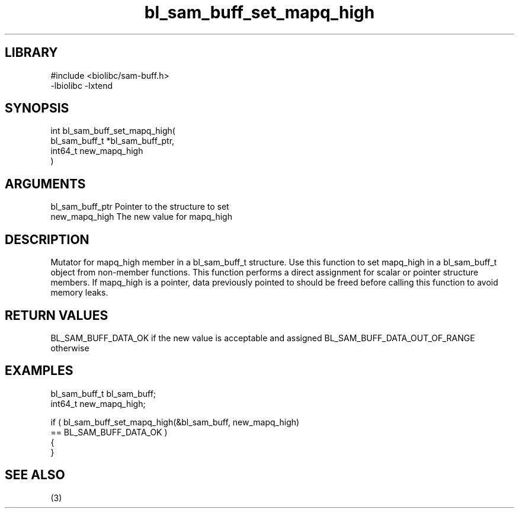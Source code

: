 \" Generated by c2man from bl_sam_buff_set_mapq_high.c
.TH bl_sam_buff_set_mapq_high 3

.SH LIBRARY
\" Indicate #includes, library name, -L and -l flags
.nf
.na
#include <biolibc/sam-buff.h>
-lbiolibc -lxtend
.ad
.fi

\" Convention:
\" Underline anything that is typed verbatim - commands, etc.
.SH SYNOPSIS
.nf
.na
int     bl_sam_buff_set_mapq_high(
bl_sam_buff_t *bl_sam_buff_ptr,
int64_t new_mapq_high
)
.ad
.fi

.SH ARGUMENTS
.nf
.na
bl_sam_buff_ptr Pointer to the structure to set
new_mapq_high   The new value for mapq_high
.ad
.fi

.SH DESCRIPTION

Mutator for mapq_high member in a bl_sam_buff_t structure.
Use this function to set mapq_high in a bl_sam_buff_t object
from non-member functions.  This function performs a direct
assignment for scalar or pointer structure members.  If
mapq_high is a pointer, data previously pointed to should
be freed before calling this function to avoid memory
leaks.

.SH RETURN VALUES

BL_SAM_BUFF_DATA_OK if the new value is acceptable and assigned
BL_SAM_BUFF_DATA_OUT_OF_RANGE otherwise

.SH EXAMPLES
.nf
.na

bl_sam_buff_t   bl_sam_buff;
int64_t        new_mapq_high;

if ( bl_sam_buff_set_mapq_high(&bl_sam_buff, new_mapq_high)
        == BL_SAM_BUFF_DATA_OK )
{
}
.ad
.fi

.SH SEE ALSO

(3)

